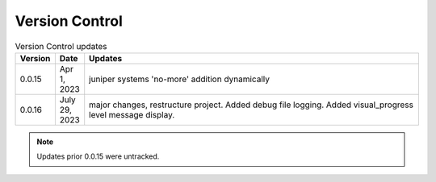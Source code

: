 
Version Control
=================================================



.. list-table:: Version Control updates
   :widths: 10 15 200
   :header-rows: 1

   * - Version
     - Date
     - Updates
   * - 0.0.15
     - Apr 1, 2023
     - juniper systems 'no-more' addition dynamically 
   * - 0.0.16
     - July 29, 2023
     - major changes, restructure project. Added debug file logging. Added visual_progress level message display.    



.. note::

   Updates prior 0.0.15 were untracked.

